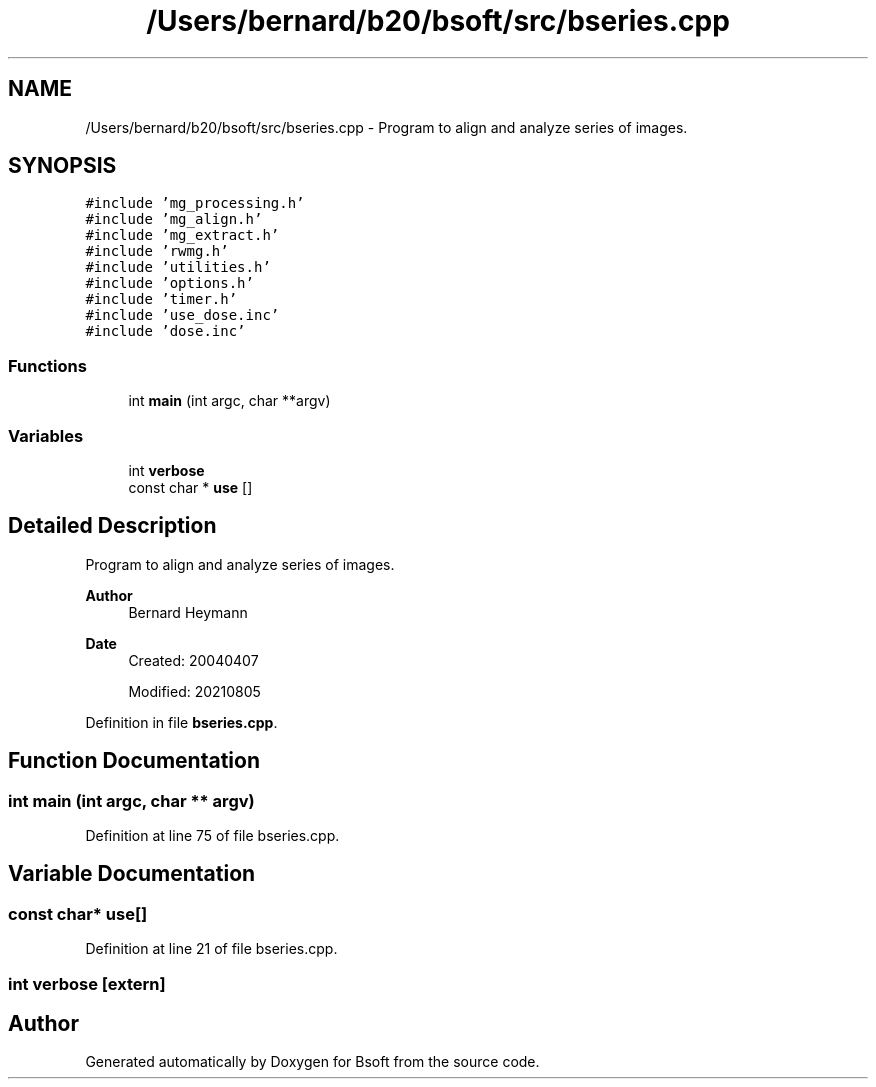 .TH "/Users/bernard/b20/bsoft/src/bseries.cpp" 3 "Wed Sep 1 2021" "Version 2.1.0" "Bsoft" \" -*- nroff -*-
.ad l
.nh
.SH NAME
/Users/bernard/b20/bsoft/src/bseries.cpp \- Program to align and analyze series of images\&.  

.SH SYNOPSIS
.br
.PP
\fC#include 'mg_processing\&.h'\fP
.br
\fC#include 'mg_align\&.h'\fP
.br
\fC#include 'mg_extract\&.h'\fP
.br
\fC#include 'rwmg\&.h'\fP
.br
\fC#include 'utilities\&.h'\fP
.br
\fC#include 'options\&.h'\fP
.br
\fC#include 'timer\&.h'\fP
.br
\fC#include 'use_dose\&.inc'\fP
.br
\fC#include 'dose\&.inc'\fP
.br

.SS "Functions"

.in +1c
.ti -1c
.RI "int \fBmain\fP (int argc, char **argv)"
.br
.in -1c
.SS "Variables"

.in +1c
.ti -1c
.RI "int \fBverbose\fP"
.br
.ti -1c
.RI "const char * \fBuse\fP []"
.br
.in -1c
.SH "Detailed Description"
.PP 
Program to align and analyze series of images\&. 


.PP
\fBAuthor\fP
.RS 4
Bernard Heymann 
.RE
.PP
\fBDate\fP
.RS 4
Created: 20040407 
.PP
Modified: 20210805 
.RE
.PP

.PP
Definition in file \fBbseries\&.cpp\fP\&.
.SH "Function Documentation"
.PP 
.SS "int main (int argc, char ** argv)"

.PP
Definition at line 75 of file bseries\&.cpp\&.
.SH "Variable Documentation"
.PP 
.SS "const char* use[]"

.PP
Definition at line 21 of file bseries\&.cpp\&.
.SS "int verbose\fC [extern]\fP"

.SH "Author"
.PP 
Generated automatically by Doxygen for Bsoft from the source code\&.

